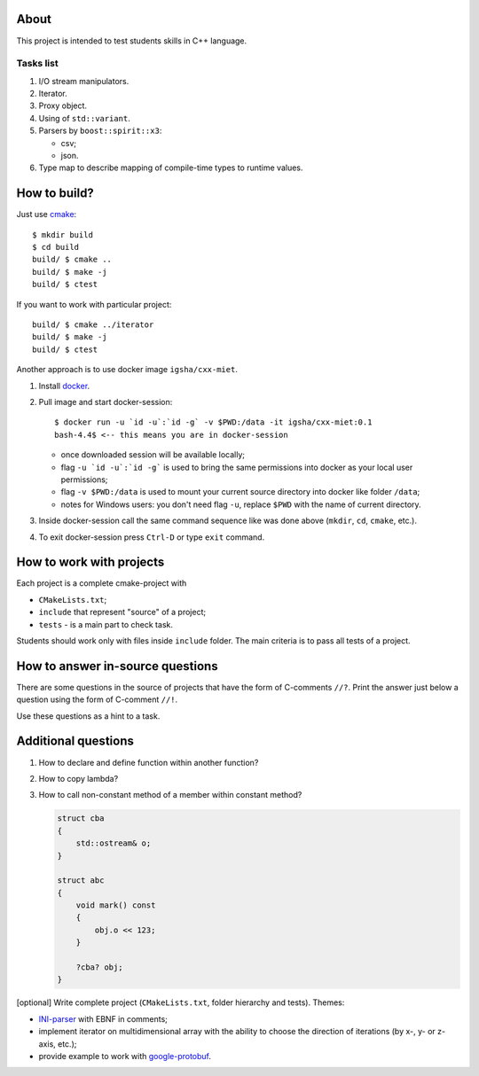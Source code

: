 About
=====

This project is intended to test students skills in C++ language.

Tasks list
----------

#. I/O stream manipulators.

#. Iterator.

#. Proxy object.

#. Using of ``std::variant``.

#. Parsers by ``boost::spirit::x3``:

   * csv;
   * json.

#. Type map to describe mapping of compile-time types to runtime values.

How to build?
=============

Just use `cmake <https://cmake.org>`_::

    $ mkdir build
    $ cd build
    build/ $ cmake ..
    build/ $ make -j
    build/ $ ctest

If you want to work with particular project::

    build/ $ cmake ../iterator
    build/ $ make -j
    build/ $ ctest

Another approach is to use docker image ``igsha/cxx-miet``.

#. Install `docker <https://www.docker.com>`_.

#. Pull image and start docker-session::

        $ docker run -u `id -u`:`id -g` -v $PWD:/data -it igsha/cxx-miet:0.1
        bash-4.4$ <-- this means you are in docker-session

   * once downloaded session will be available locally;
   * flag ``-u `id -u`:`id -g``` is used to bring the same permissions into docker as your local user permissions;
   * flag ``-v $PWD:/data`` is used to mount your current source directory into docker like folder ``/data``;
   * notes for Windows users: you don't need flag ``-u``, replace ``$PWD`` with the name of current directory.

#. Inside docker-session call the same command sequence like was done above (``mkdir``, ``cd``, ``cmake``, etc.).

#. To exit docker-session press ``Ctrl-D`` or type ``exit`` command.

How to work with projects
=========================

Each project is a complete cmake-project with

* ``CMakeLists.txt``;
* ``include`` that represent "source" of a project;
* ``tests`` - is a main part to check task.

Students should work only with files inside ``include`` folder.
The main criteria is to pass all tests of a project.

How to answer in-source questions
=================================

There are some questions in the source of projects that have the form of C-comments ``//?``.
Print the answer just below a question using the form of C-comment ``//!``.

Use these questions as a hint to a task.

Additional questions
====================

#. How to declare and define function within another function?

#. How to copy lambda?

#. How to call non-constant method of a member within constant method?

   .. code::

        struct cba
        {
            std::ostream& o;
        }

        struct abc
        {
            void mark() const
            {
                obj.o << 123;
            }

            ?cba? obj;
        }

[optional] Write complete project (``CMakeLists.txt``, folder hierarchy and tests).
Themes:

* `INI-parser <https://en.wikipedia.org/wiki/INI_file>`_ with EBNF in comments;
* implement iterator on multidimensional array with the ability to choose the direction of iterations (by x-, y- or z-axis, etc.);
* provide example to work with `google-protobuf <https://developers.google.com/protocol-buffers>`_.
